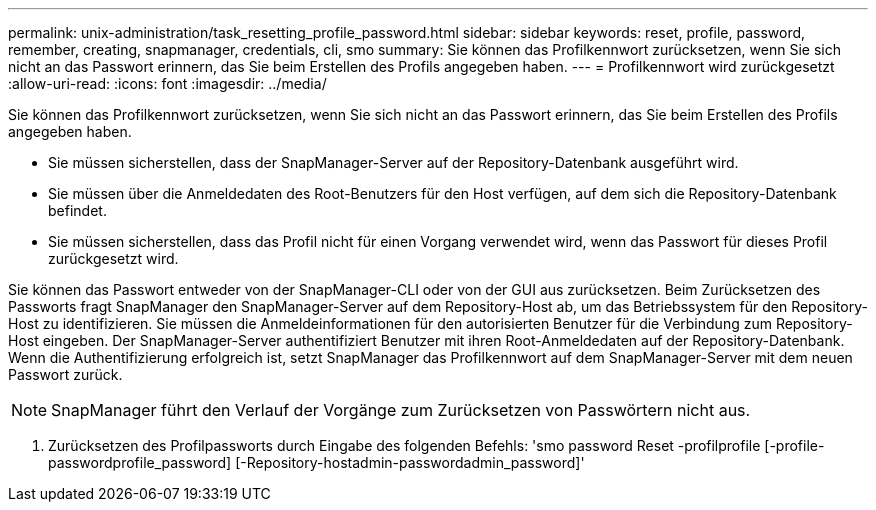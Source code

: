 ---
permalink: unix-administration/task_resetting_profile_password.html 
sidebar: sidebar 
keywords: reset, profile, password, remember, creating, snapmanager, credentials, cli, smo 
summary: Sie können das Profilkennwort zurücksetzen, wenn Sie sich nicht an das Passwort erinnern, das Sie beim Erstellen des Profils angegeben haben. 
---
= Profilkennwort wird zurückgesetzt
:allow-uri-read: 
:icons: font
:imagesdir: ../media/


[role="lead"]
Sie können das Profilkennwort zurücksetzen, wenn Sie sich nicht an das Passwort erinnern, das Sie beim Erstellen des Profils angegeben haben.

* Sie müssen sicherstellen, dass der SnapManager-Server auf der Repository-Datenbank ausgeführt wird.
* Sie müssen über die Anmeldedaten des Root-Benutzers für den Host verfügen, auf dem sich die Repository-Datenbank befindet.
* Sie müssen sicherstellen, dass das Profil nicht für einen Vorgang verwendet wird, wenn das Passwort für dieses Profil zurückgesetzt wird.


Sie können das Passwort entweder von der SnapManager-CLI oder von der GUI aus zurücksetzen. Beim Zurücksetzen des Passworts fragt SnapManager den SnapManager-Server auf dem Repository-Host ab, um das Betriebssystem für den Repository-Host zu identifizieren. Sie müssen die Anmeldeinformationen für den autorisierten Benutzer für die Verbindung zum Repository-Host eingeben. Der SnapManager-Server authentifiziert Benutzer mit ihren Root-Anmeldedaten auf der Repository-Datenbank. Wenn die Authentifizierung erfolgreich ist, setzt SnapManager das Profilkennwort auf dem SnapManager-Server mit dem neuen Passwort zurück.


NOTE: SnapManager führt den Verlauf der Vorgänge zum Zurücksetzen von Passwörtern nicht aus.

. Zurücksetzen des Profilpassworts durch Eingabe des folgenden Befehls: 'smo password Reset -profilprofile [-profile-passwordprofile_password] [-Repository-hostadmin-passwordadmin_password]'

